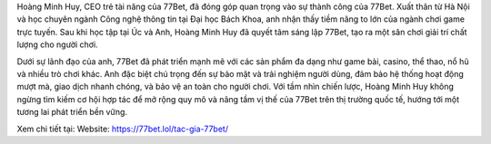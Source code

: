 Hoàng Minh Huy, CEO trẻ tài năng của 77Bet, đã đóng góp quan trọng vào sự thành công của 77Bet. Xuất thân từ Hà Nội và học chuyên ngành Công nghệ thông tin tại Đại học Bách Khoa, anh nhận thấy tiềm năng to lớn của ngành chơi game trực tuyến. Sau khi học tập tại Úc và Anh, Hoàng Minh Huy đã quyết tâm sáng lập 77Bet, tạo ra một sân chơi giải trí chất lượng cho người chơi. 

Dưới sự lãnh đạo của anh, 77Bet đã phát triển mạnh mẽ với các sản phẩm đa dạng như game bài, casino, thể thao, nổ hũ và nhiều trò chơi khác. Anh đặc biệt chú trọng đến sự bảo mật và trải nghiệm người dùng, đảm bảo hệ thống hoạt động mượt mà, giao dịch nhanh chóng, và bảo vệ an toàn cho người chơi. Với tầm nhìn chiến lược, Hoàng Minh Huy không ngừng tìm kiếm cơ hội hợp tác để mở rộng quy mô và nâng tầm vị thế của 77Bet trên thị trường quốc tế, hướng tới một tương lai phát triển bền vững.

Xem chi tiết tại: 
Website: https://77bet.lol/tac-gia-77bet/ 
